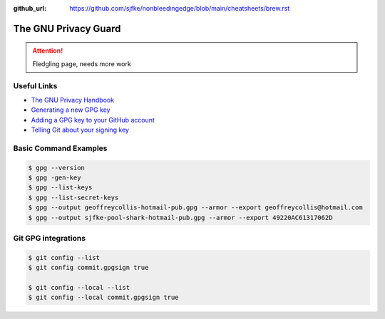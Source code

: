 :github_url: https://github.com/sjfke/nonbleedingedge/blob/main/cheatsheets/brew.rst


*********************
The GNU Privacy Guard
*********************

.. attention:: Fledgling page, needs more work

Useful Links
============
* `The GNU Privacy Handbook <https://www.gnupg.org/gph/en/manual.pdf>`_
* `Generating a new GPG key <https://docs.github.com/en/authentication/managing-commit-signature-verification/generating-a-new-gpg-key>`_
* `Adding a GPG key to your GitHub account <https://docs.github.com/en/authentication/managing-commit-signature-verification/adding-a-gpg-key-to-your-github-account>`_
* `Telling Git about your signing key <https://docs.github.com/en/authentication/managing-commit-signature-verification/telling-git-about-your-signing-key>`_


Basic Command Examples
======================

.. code-block:: console

    $ gpg --version
    $ gpg -gen-key
    $ gpg --list-keys
    $ gpg --list-secret-keys
    $ gpg --output geoffreycollis-hotmail-pub.gpg --armor --export geoffreycollis@hotmail.com
    $ gpg --output sjfke-pool-shark-hotmail-pub.gpg --armor --export 49220AC61317062D


Git GPG integrations
====================

.. code-block:: console

    $ git config --list
    $ git config commit.gpgsign true

    $ git config --local --list
    $ git config --local commit.gpgsign true
